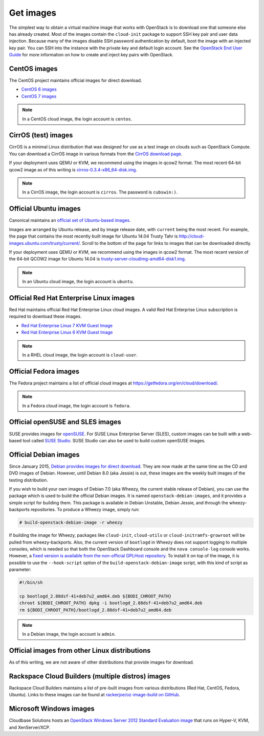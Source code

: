 ==========
Get images
==========

The simplest way to obtain a virtual machine image that works with
OpenStack is to download one that someone else has already created.
Most of the images contain the ``cloud-init`` package to support
SSH key pair and user data injection.
Because many of the images disable SSH password authentication
by default, boot the image with an injected key pair.
You can SSH into the instance with the private key and default
login account. See the `OpenStack End User Guide
<http://docs.openstack.org/user-guide>`_ for more information
on how to create and inject key pairs with OpenStack.

CentOS images
~~~~~~~~~~~~~

The CentOS project maintains official images for direct download.

* `CentOS 6 images <http://cloud.centos.org/centos/6/images/>`_
* `CentOS 7 images <http://cloud.centos.org/centos/7/images/>`_

.. note::

   In a CentOS cloud image, the login account is ``centos``.

CirrOS (test) images
~~~~~~~~~~~~~~~~~~~~

CirrOS is a minimal Linux distribution that was designed for use
as a test image on clouds such as OpenStack Compute.
You can download a CirrOS image in various formats from the
`CirrOS download page <https://download.cirros-cloud.net>`_.

If your deployment uses QEMU or KVM, we recommend using the images
in qcow2 format. The most recent 64-bit qcow2 image as of this
writing is `cirros-0.3.4-x86_64-disk.img
<http://download.cirros-cloud.net/0.3.4/cirros-0.3.4-x86_64-disk.img>`_.

.. note::

   In a CirrOS image, the login account is ``cirros``.
   The password is ``cubswin:)``.

Official Ubuntu images
~~~~~~~~~~~~~~~~~~~~~~

Canonical maintains an `official set of Ubuntu-based images
<http://cloud-images.ubuntu.com/>`_.

Images are arranged by Ubuntu release, and by image release date,
with ``current`` being the most recent.
For example, the page that contains the most recently built image for
Ubuntu 14.04 Trusty Tahr is http://cloud-images.ubuntu.com/trusty/current/.
Scroll to the bottom of the page for links to images that can be
downloaded directly.

If your deployment uses QEMU or KVM, we recommend using the images
in qcow2 format.
The most recent version of the 64-bit QCOW2 image for Ubuntu 14.04 is
`trusty-server-cloudimg-amd64-disk1.img <http://uec-images.ubuntu.com/
trusty/current/trusty-server-cloudimg-amd64-disk1.img>`_.

.. note::

   In an Ubuntu cloud image, the login account is ``ubuntu``.

Official Red Hat Enterprise Linux images
~~~~~~~~~~~~~~~~~~~~~~~~~~~~~~~~~~~~~~~~

Red Hat maintains official Red Hat Enterprise Linux cloud images.
A valid Red Hat Enterprise Linux subscription is required to
download these images.

* `Red Hat Enterprise Linux 7 KVM Guest Image <https://access.redhat.com/
  downloads/content/69/ver=/rhel---7/7.0/x86_64/product-downloads>`_
* `Red Hat Enterprise Linux 6 KVM Guest Image <https://rhn.redhat.com/
  rhn/software/channel/downloads/Download.do?cid=16952>`_

.. note::

   In a RHEL cloud image, the login account is ``cloud-user``.

Official Fedora images
~~~~~~~~~~~~~~~~~~~~~~

The Fedora project maintains a list of official cloud images at
https://getfedora.org/en/cloud/download/.

.. note::

   In a Fedora cloud image, the login account is ``fedora``.

Official openSUSE and SLES images
~~~~~~~~~~~~~~~~~~~~~~~~~~~~~~~~~

SUSE provides images for `openSUSE
<http://download.opensuse.org/repositories/Cloud:/Images:/>`_.
For SUSE Linux Enterprise Server (SLES), custom images can be built with
a web-based tool called `SUSE Studio <http://susestudio.com>`_.
SUSE Studio can also be used to build custom openSUSE images.

Official Debian images
~~~~~~~~~~~~~~~~~~~~~~

Since January 2015, `Debian provides images for direct download
<http://cdimage.debian.org/cdimage/openstack/>`_.
They are now made at the same time as the CD and DVD images of Debian.
However, until Debian 8.0 (aka Jessie) is out, these images are the
weekly built images of the testing distribution.

If you wish to build your own images of Debian 7.0 (aka Wheezy, the
current stable release of Debian), you can use the package which is
used to build the official Debian images.
It is named ``openstack-debian-images``, and it provides a simple
script for building them.
This package is available in Debian Unstable, Debian Jessie,
and through the wheezy-backports repositories.
To produce a Wheezy image, simply run:

.. code-block:: console

   # build-openstack-debian-image -r wheezy

If building the image for Wheezy, packages like ``cloud-init``,
``cloud-utils`` or ``cloud-initramfs-growroot`` will be pulled
from wheezy-backports.
Also, the current version of ``bootlogd`` in Wheezy does not support
logging to multiple consoles, which is needed so that both the
OpenStack Dashboard console and the ``nova console-log`` console works.
However, a `fixed version is available from the non-official GPLHost
repository <http://archive.gplhost.com/debian/pool/juno-backports/
main/s/sysvinit/bootlogd_2.88dsf-41+deb7u2_amd64.deb>`_.
To install it on top of the image, it is possible to use the
``--hook-script`` option of the ``build-openstack-debian-image`` script,
with this kind of script as parameter:

.. code-block:: bash

   #!/bin/sh

   cp bootlogd_2.88dsf-41+deb7u2_amd64.deb ${BODI_CHROOT_PATH}
   chroot ${BODI_CHROOT_PATH} dpkg -i bootlogd_2.88dsf-41+deb7u2_amd64.deb
   rm ${BODI_CHROOT_PATH}/bootlogd_2.88dsf-41+deb7u2_amd64.deb

.. note::

   In a Debian image, the login account is ``admin``.

Official images from other Linux distributions
~~~~~~~~~~~~~~~~~~~~~~~~~~~~~~~~~~~~~~~~~~~~~~

As of this writing, we are not aware of other distributions that
provide images for download.

Rackspace Cloud Builders (multiple distros) images
~~~~~~~~~~~~~~~~~~~~~~~~~~~~~~~~~~~~~~~~~~~~~~~~~~

Rackspace Cloud Builders maintains a list of pre-built images from
various distributions (Red Hat, CentOS, Fedora, Ubuntu).
Links to these images can be found at `rackerjoe/oz-image-build
on GitHub <https://github.com/rackerjoe/oz-image-build>`_.

Microsoft Windows images
~~~~~~~~~~~~~~~~~~~~~~~~

Cloudbase Solutions hosts an `OpenStack Windows Server 2012
Standard Evaluation image <http://www.cloudbase.it/ws2012r2/>`_
that runs on Hyper-V, KVM, and XenServer/XCP.
